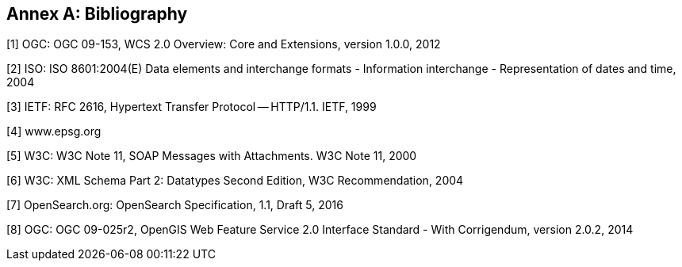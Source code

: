 [appendix]
:appendix-caption: Annex
[[Bibliography]]
== Bibliography

[[b1,[1]]]
[1] OGC: OGC 09-153, WCS 2.0 Overview: Core and Extensions, version 1.0.0, 2012

[[b2,[2]]]
[2] ISO: ISO 8601:2004(E) Data elements and interchange formats - Information
interchange - Representation of dates and time, 2004

[[b3,[3]]]
[3] IETF: RFC 2616, Hypertext Transfer Protocol -- HTTP/1.1. IETF, 1999

[[b4,[4]]]
[4] www.epsg.org

[[b5,[5]]]
[5] W3C: W3C Note 11, SOAP Messages with Attachments. W3C Note 11, 2000

[[b6,[6]]]
[6] W3C: XML Schema Part 2: Datatypes Second Edition, W3C Recommendation, 2004

[[b7,[7]]]
[7] OpenSearch.org: OpenSearch Specification, 1.1, Draft 5, 2016

[[b8,[8]]]
[8] OGC: OGC 09-025r2, OpenGIS Web Feature Service 2.0 Interface Standard -
With Corrigendum, version 2.0.2, 2014
